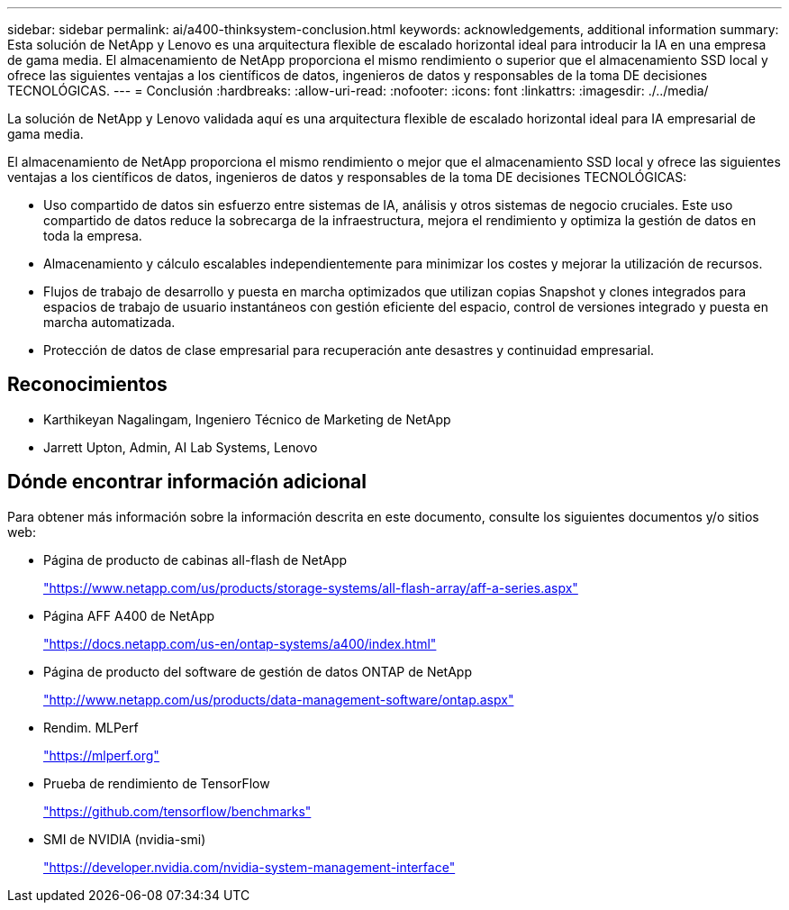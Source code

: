 ---
sidebar: sidebar 
permalink: ai/a400-thinksystem-conclusion.html 
keywords: acknowledgements, additional information 
summary: Esta solución de NetApp y Lenovo es una arquitectura flexible de escalado horizontal ideal para introducir la IA en una empresa de gama media. El almacenamiento de NetApp proporciona el mismo rendimiento o superior que el almacenamiento SSD local y ofrece las siguientes ventajas a los científicos de datos, ingenieros de datos y responsables de la toma DE decisiones TECNOLÓGICAS. 
---
= Conclusión
:hardbreaks:
:allow-uri-read: 
:nofooter: 
:icons: font
:linkattrs: 
:imagesdir: ./../media/


[role="lead"]
La solución de NetApp y Lenovo validada aquí es una arquitectura flexible de escalado horizontal ideal para IA empresarial de gama media.

El almacenamiento de NetApp proporciona el mismo rendimiento o mejor que el almacenamiento SSD local y ofrece las siguientes ventajas a los científicos de datos, ingenieros de datos y responsables de la toma DE decisiones TECNOLÓGICAS:

* Uso compartido de datos sin esfuerzo entre sistemas de IA, análisis y otros sistemas de negocio cruciales. Este uso compartido de datos reduce la sobrecarga de la infraestructura, mejora el rendimiento y optimiza la gestión de datos en toda la empresa.
* Almacenamiento y cálculo escalables independientemente para minimizar los costes y mejorar la utilización de recursos.
* Flujos de trabajo de desarrollo y puesta en marcha optimizados que utilizan copias Snapshot y clones integrados para espacios de trabajo de usuario instantáneos con gestión eficiente del espacio, control de versiones integrado y puesta en marcha automatizada.
* Protección de datos de clase empresarial para recuperación ante desastres y continuidad empresarial.




== Reconocimientos

* Karthikeyan Nagalingam, Ingeniero Técnico de Marketing de NetApp
* Jarrett Upton, Admin, AI Lab Systems, Lenovo




== Dónde encontrar información adicional

Para obtener más información sobre la información descrita en este documento, consulte los siguientes documentos y/o sitios web:

* Página de producto de cabinas all-flash de NetApp
+
https://www.netapp.com/us/products/storage-systems/all-flash-array/aff-a-series.aspx["https://www.netapp.com/us/products/storage-systems/all-flash-array/aff-a-series.aspx"^]

* Página AFF A400 de NetApp
+
https://docs.netapp.com/us-en/ontap-systems/a400/index.html["https://docs.netapp.com/us-en/ontap-systems/a400/index.html"]

* Página de producto del software de gestión de datos ONTAP de NetApp
+
http://www.netapp.com/us/products/data-management-software/ontap.aspx["http://www.netapp.com/us/products/data-management-software/ontap.aspx"^]

* Rendim. MLPerf
+
https://mlperf.org/["https://mlperf.org"^]

* Prueba de rendimiento de TensorFlow
+
https://github.com/tensorflow/benchmarks["https://github.com/tensorflow/benchmarks"^]

* SMI de NVIDIA (nvidia-smi)
+
https://developer.nvidia.com/nvidia-system-management-interface["https://developer.nvidia.com/nvidia-system-management-interface"]


